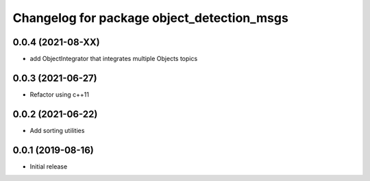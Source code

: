 ^^^^^^^^^^^^^^^^^^^^^^^^^^^^^^^^^^^^^^^^^^^
Changelog for package object_detection_msgs
^^^^^^^^^^^^^^^^^^^^^^^^^^^^^^^^^^^^^^^^^^^

0.0.4 (2021-08-XX)
------------------
* add ObjectIntegrator that integrates multiple Objects topics

0.0.3 (2021-06-27)
------------------
* Refactor using c++11

0.0.2 (2021-06-22)
------------------
* Add sorting utilities

0.0.1 (2019-08-16)
------------------
* Initial release
